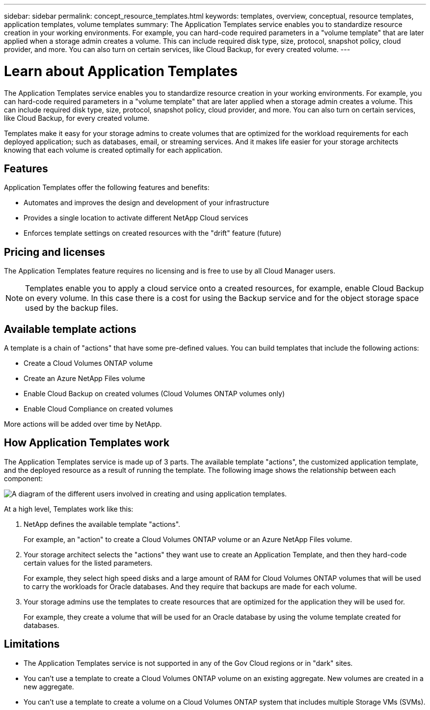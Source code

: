 ---
sidebar: sidebar
permalink: concept_resource_templates.html
keywords: templates, overview, conceptual, resource templates, application templates, volume templates
summary: The Application Templates service enables you to standardize resource creation in your working environments. For example, you can hard-code required parameters in a "volume template" that are later applied when a storage admin creates a volume. This can include required disk type, size, protocol, snapshot policy, cloud provider, and more. You can also turn on certain services, like Cloud Backup, for every created volume.
---

= Learn about Application Templates
:hardbreaks:
:nofooter:
:icons: font
:linkattrs:
:imagesdir: ./media/

[.lead]
The Application Templates service enables you to standardize resource creation in your working environments. For example, you can hard-code required parameters in a "volume template" that are later applied when a storage admin creates a volume. This can include required disk type, size, protocol, snapshot policy, cloud provider, and more. You can also turn on certain services, like Cloud Backup, for every created volume.

Templates make it easy for your storage admins to create volumes that are optimized for the workload requirements for each deployed application; such as databases, email, or streaming services. And it makes life easier for your storage architects knowing that each volume is created optimally for each application.

== Features

Application Templates offer the following features and benefits:

* Automates and improves the design and development of your infrastructure
* Provides a single location to activate different NetApp Cloud services
* Enforces template settings on created resources with the "drift" feature (future)
//
// ==== What is "drift"? ====
//
//"Drift" allows Cloud Manager to monitor the parameter values used when a resource is created with the template. Then we can notify you if a certain parameter value is later modified and is no longer aligned with the template definition. In the future "drift" could reverse a user's change so that all resources created from a template are brought back into compliance automatically.

== Pricing and licenses

The Application Templates feature requires no licensing and is free to use by all Cloud Manager users.

NOTE: Templates enable you to apply a cloud service onto a created resources, for example, enable Cloud Backup on every volume. In this case there is a cost for using the Backup service and for the object storage space used by the backup files.

== Available template actions

A template is a chain of "actions" that have some pre-defined values. You can build templates that include the following actions:

* Create a Cloud Volumes ONTAP volume
* Create an Azure NetApp Files volume
* Enable Cloud Backup on created volumes (Cloud Volumes ONTAP volumes only)
* Enable Cloud Compliance on created volumes

More actions will be added over time by NetApp.

== How Application Templates work

The Application Templates service is made up of 3 parts. The available template "actions", the customized application template, and the deployed resource as a result of running the template. The following image shows the relationship between each component:

image:diagram_template_flow1.png[A diagram of the different users involved in creating and using application templates.]

At a high level, Templates work like this:

. NetApp defines the available template "actions".
+
For example, an "action" to create a Cloud Volumes ONTAP volume or an Azure NetApp Files volume.
. Your storage architect selects the "actions" they want use to create an Application Template, and then they hard-code certain values for the listed parameters.
+
For example, they select high speed disks and a large amount of RAM for Cloud Volumes ONTAP volumes that will be used to carry the workloads for Oracle databases. And they require that backups are made for each volume.
. Your storage admins use the templates to create resources that are optimized for the application they will be used for.
+
For example, they create a volume that will be used for an Oracle database by using the volume template created for databases.
// . The template enforces certain resource settings using the "drift" feature as determined by your storage architect.

== Limitations

* The Application Templates service is not supported in any of the Gov Cloud regions or in "dark" sites.
* You can't use a template to create a Cloud Volumes ONTAP volume on an existing aggregate. New volumes are created in a new aggregate.
* You can't use a template to create a volume on a Cloud Volumes ONTAP system that includes multiple Storage VMs (SVMs).
